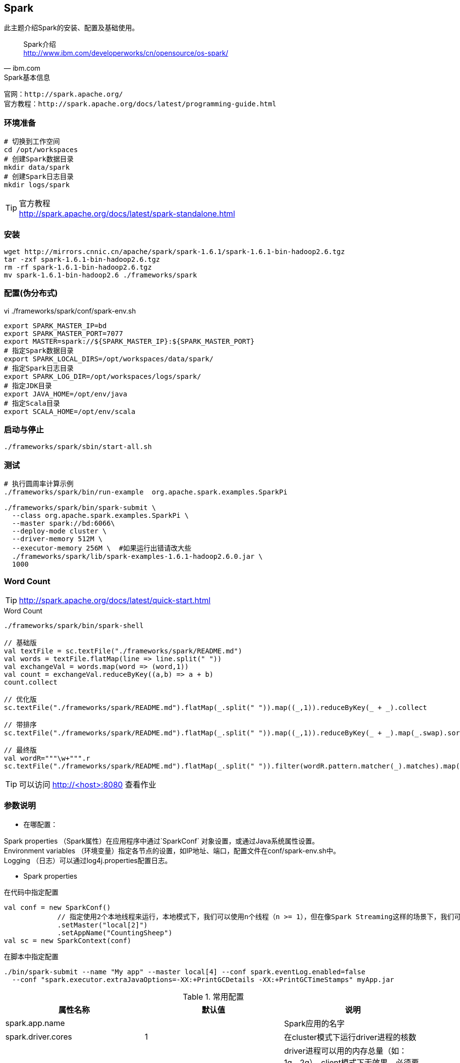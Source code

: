 == Spark

****
此主题介绍Spark的安装、配置及基础使用。
****

[quote,ibm.com]
____
Spark介绍 +
http://www.ibm.com/developerworks/cn/opensource/os-spark/
____

[NOTE]
.Spark基本信息
----
官网：http://spark.apache.org/
官方教程：http://spark.apache.org/docs/latest/programming-guide.html
----

=== 环境准备

[source,bash]
----
# 切换到工作空间
cd /opt/workspaces
# 创建Spark数据目录
mkdir data/spark
# 创建Spark日志目录
mkdir logs/spark
----

[TIP]
.官方教程
http://spark.apache.org/docs/latest/spark-standalone.html

=== 安装

[source,bash]
----
wget http://mirrors.cnnic.cn/apache/spark/spark-1.6.1/spark-1.6.1-bin-hadoop2.6.tgz
tar -zxf spark-1.6.1-bin-hadoop2.6.tgz
rm -rf spark-1.6.1-bin-hadoop2.6.tgz
mv spark-1.6.1-bin-hadoop2.6 ./frameworks/spark
----

=== 配置(伪分布式)

[source,bash]
.vi ./frameworks/spark/conf/spark-env.sh
----
export SPARK_MASTER_IP=bd
export SPARK_MASTER_PORT=7077
export MASTER=spark://${SPARK_MASTER_IP}:${SPARK_MASTER_PORT}
# 指定Spark数据目录
export SPARK_LOCAL_DIRS=/opt/workspaces/data/spark/
# 指定Spark日志目录
export SPARK_LOG_DIR=/opt/workspaces/logs/spark/
# 指定JDK目录
export JAVA_HOME=/opt/env/java
# 指定Scala目录
export SCALA_HOME=/opt/env/scala
----

=== 启动与停止

[source,bash]
----
./frameworks/spark/sbin/start-all.sh
----

=== 测试

[source,bash]
----
# 执行圆周率计算示例
./frameworks/spark/bin/run-example  org.apache.spark.examples.SparkPi

./frameworks/spark/bin/spark-submit \
  --class org.apache.spark.examples.SparkPi \
  --master spark://bd:6066\
  --deploy-mode cluster \
  --driver-memory 512M \
  --executor-memory 256M \  #如果运行出错请改大些
  ./frameworks/spark/lib/spark-examples-1.6.1-hadoop2.6.0.jar \
  1000
----

=== Word Count

TIP: http://spark.apache.org/docs/latest/quick-start.html

[source.scala]
.Word Count
----
./frameworks/spark/bin/spark-shell

// 基础版
val textFile = sc.textFile("./frameworks/spark/README.md")
val words = textFile.flatMap(line => line.split(" "))
val exchangeVal = words.map(word => (word,1))
val count = exchangeVal.reduceByKey((a,b) => a + b)
count.collect

// 优化版
sc.textFile("./frameworks/spark/README.md").flatMap(_.split(" ")).map((_,1)).reduceByKey(_ + _).collect

// 带排序
sc.textFile("./frameworks/spark/README.md").flatMap(_.split(" ")).map((_,1)).reduceByKey(_ + _).map(_.swap).sortByKey(false).map(_.swap).collect

// 最终版
val wordR="""\w+""".r
sc.textFile("./frameworks/spark/README.md").flatMap(_.split(" ")).filter(wordR.pattern.matcher(_).matches).map((_,1)).reduceByKey(_ + _).map(_.swap).sortByKey(false).map(_.swap).saveAsTextFile("hdfs://bd:9000/wordcount")

----

TIP: 可以访问 http://<host>:8080 查看作业

=== 参数说明

* 在哪配置：

Spark properties （Spark属性）在应用程序中通过`SparkConf` 对象设置，或通过Java系统属性设置。 +
Environment variables （环境变量）指定各节点的设置，如IP地址、端口，配置文件在conf/spark-env.sh中。 +
Logging （日志）可以通过log4j.properties配置日志。

* Spark properties

[source,scala]
.在代码中指定配置
----
val conf = new SparkConf()
             // 指定使用2个本地线程来运行，本地模式下，我们可以使用n个线程（n >= 1），但在像Spark Streaming这样的场景下，我们可能需要多个线程
             .setMaster("local[2]")
             .setAppName("CountingSheep")
val sc = new SparkContext(conf)
----

[source,scala]
.在脚本中指定配置
----
./bin/spark-submit --name "My app" --master local[4] --conf spark.eventLog.enabled=false
  --conf "spark.executor.extraJavaOptions=-XX:+PrintGCDetails -XX:+PrintGCTimeStamps" myApp.jar
----

.常用配置
|===
|属性名称 | 默认值 | 说明

|spark.app.name	|  | Spark应用的名字
|spark.driver.cores	| 1	| 在cluster模式下运行driver进程的核数
|spark.driver.memory	| 1g	| driver进程可以用的内存总量（如：1g，2g），client模式下无效果，必须要在命令行里用 –driver-memory 或者在默认属性配置文件里设置
|spark.executor.memory	| 1g	| 单个executor使用的内存总量（如，2g，8g）
|spark.master | | 集群管理器URL
|===

* Environment variables

环境变量在${SPARK_HOME}/conf/spark-env.sh脚本中设置

.常用配置
|===
|模式|属性名称 | 默认值 | 说明

||JAVA_HOME	|  | Java安装目录
||SCALA_HOME	|  | Scala安装目录
||SPARK_LOCAL_IP	|  |本地绑定的IP
||SPARK_LOG_DIR	|${SPARK_HOME}/logs  |日志目录
|standalone|SPARK_MASTER_IP	| （当前IP） | Master IP
|standalone|SPARK_MASTER_PORT	| 7077（6066） | Master 端口
|standalone|MASTER	|  | 默认Master URL
|standalone|SPARK_WORKER_CORES	| 所有 |每个节点使用的CPU core上限
|standalone|SPARK_WORKER_MEMORY	| 本节点所有内存减去1GB  | 每个节点使用的内存上限
|standalone|SPARK_WORKER_INSTANCES	| 1 | 每个节点启动的worker实例个数
|standalone|SPARK_WORKER_PORT	| 随机 | Worker绑定的端口
|===

NOTE: 如果你的slave节点性能非常强劲，可以把`SPARK_WORKER_INSTANCES`设为大于1；相应的，需要设置SPARK_WORKER_CORES参数限制每个worker实例使用的CPU个数，否则每个worker实例都会使用所有的CPU。

* Logging

日志在${SPARK_HOME}/conf/log4j.properties中设置

* Hadoop集群配置

使用HDFS时需要从Hadoop中复制`hdfs-site.xml、 core-site.xml`到Spark的classpath中

TIP: http://spark.apache.org/docs/latest/configuration.html

=== 资源调度

standalone目前只支持简单的先进先出（FIFO）调度器。这个调度器可以支持多用户，你可以控制每个应用所使用的最大资源。默认情况下，Spark应用会申请集群中所有的CPU。

[source,scala]
.在代码中限制资源
----
val conf = new SparkConf()
             .setMaster(...)
             .setAppName(...)
             .set("spark.cores.max", "10")
val sc = new SparkContext(conf)
----

[source,scala]
.在配置文件`spark-env.sh`中限制资源
----
export SPARK_MASTER_OPTS="-Dspark.deploy.defaultCores=<value>"
----

=== 性能调优

TIP: http://spark.apache.org/docs/latest/tuning.html

=== 硬件配置

每个节点： +
* 4-8块磁盘 +
* 8G以上内存 +
* 千兆网卡 +
* 8-16核CPU +

至少3个节点

TIP: http://spark.apache.org/docs/latest/hardware-provisioning.html

=== 整合Hive

* 在`spark-env.sh`中添加配置项

 # Hive目录
 export HIVE_HOME=$HIVE_HOME

[IMPORTANT]
.SPARK_CLASSPATH
====
有些教程中说要添加 +
`export SPARK_CLASSPATH=$HIVE_HOME/lib/mysql-connector-java-x.jar:$SPARK_CLASSPATH` +
但目前版本不需要此配置，并且添加上去会导致`zeppelin`运行出错: +
org.apache.spark.SparkException: Found both spark.driver.extraClassPath and SPARK_CLASSPATH. Use only the former.
====

* 复制Hive的几个配置文件

 cp ./frameworks/hive/conf/hive-site.xml ./frameworks/spark/conf
 cp ./frameworks/hive/conf/hive-log4j.properties ./frameworks/spark/conf
 
* 启动thriftserver，用于对外提供JDBC服务
 
 ./frameworks/spark/sbin/start-thriftserver.sh
 
* 测试连接

 ./frameworks/spark/bin/beeline
 !connect jdbc:hive2://bd:10000
 show tables;


[NOTE]
 .Spark 架构设计
----
http://spark-internals.books.yourtion.com/index.html +
此文写得挺详细，由于撰写时间较早，与新版本有出入（比如Shuffle Manager现在默认是Sort-based），但不影响对Spark的整体理解。
----
 
=== 完全分布式配置

修改Master

[source,bash]
.vi ./frameworks/spark/conf/spark-env.sh
----
export SPARK_MASTER_IP=bd1
----

添加`slave`

[source,bash]
.vi ./frameworks/spark/conf/slaves
----
bd0
bd1
bd2
bd...
----

复制`./frameworks/spark/`到各个主机
[source,bash]
----
scp -r ./frameworks/spark/ bd1:/opt/workspaces/frameworks/
scp -r ./frameworks/spark/ bd2:/opt/workspaces/frameworks/
scp -r ./frameworks/spark/ bd...:/opt/workspaces/frameworks/
----

启动HDFS `./frameworks/spark/sbin/start-all.sh`






